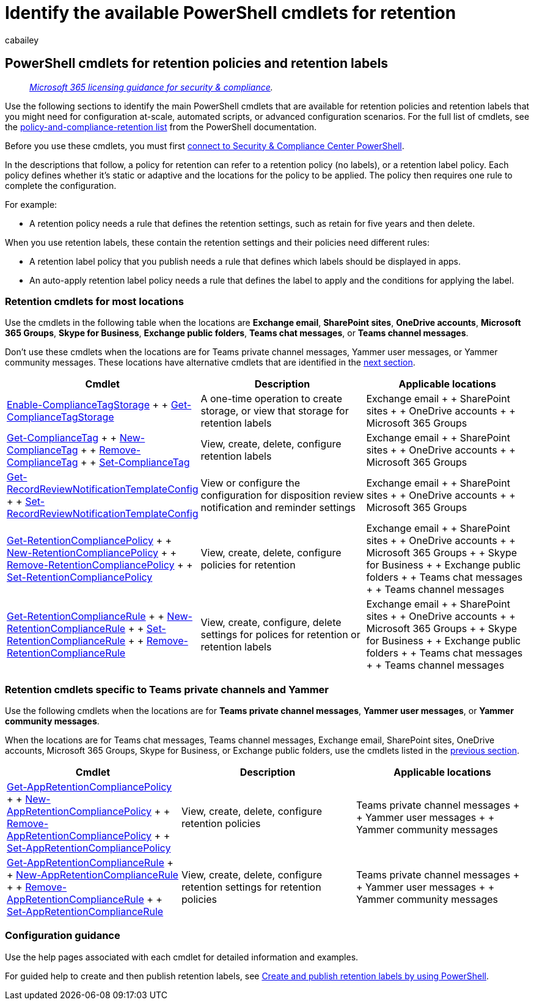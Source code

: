 = Identify the available PowerShell cmdlets for retention
:audience: Admin
:author: cabailey
:description: Identify the PowerShell cmdlets for Microsoft 365 retention that support configuration at-scale, automation, or might be needed for advanced configuration scenarios.
:f1.keywords: ["NOCSH"]
:manager: laurawi
:ms.author: cabailey
:ms.collection: ["M365-security-compliance", "tier1", "SPO_Content"]
:ms.date:
:ms.localizationpriority: normal
:ms.service: O365-seccomp
:ms.topic: reference

== PowerShell cmdlets for retention policies and retention labels

____
_link:/office365/servicedescriptions/microsoft-365-service-descriptions/microsoft-365-tenantlevel-services-licensing-guidance/microsoft-365-security-compliance-licensing-guidance[Microsoft 365 licensing guidance for security & compliance]._
____

Use the following sections to identify the main PowerShell cmdlets that are available for retention policies and retention labels that you might need for configuration at-scale, automated scripts, or advanced configuration scenarios.
For the full list of  cmdlets, see the link:/powershell/module/exchange#policy-and-compliance-retention[policy-and-compliance-retention list] from the PowerShell documentation.

Before you use these cmdlets, you must first link:/powershell/exchange/connect-to-scc-powershell[connect to Security & Compliance Center PowerShell].

In the descriptions that follow, a policy for retention can refer to a retention policy (no labels), or a retention label policy.
Each policy defines whether it's static or adaptive and the locations for the policy to be applied.
The policy then requires one rule to complete the configuration.

For example:

* A retention policy needs a rule that defines the retention settings, such as retain for five years and then delete.

When you use retention labels, these contain the retention settings and their policies need different rules:

* A retention label policy that you publish needs a rule that defines which labels should be displayed in apps.
* An auto-apply retention label policy needs a rule that defines the label to apply and the conditions for applying the label.

=== Retention cmdlets for most locations

Use the cmdlets in the following table when the locations are *Exchange email*, *SharePoint sites*, *OneDrive accounts*, *Microsoft 365 Groups*, *Skype for Business*, *Exchange public folders*, *Teams chat messages*, or *Teams channel messages*.

Don't use these cmdlets when the locations are for Teams private channel messages, Yammer user messages, or Yammer community messages.
These locations have alternative cmdlets that are identified in the <<retention-cmdlets-specific-to-teams-private-channels-and-yammer,next section>>.

|===
| Cmdlet | Description | Applicable locations

| link:/powershell/module/exchange/enable-compliancetagstorage[Enable-ComplianceTagStorage] +  + link:/powershell/module/exchange/enable-compliancetagstorage[Get-ComplianceTagStorage]
| A one-time operation to create storage, or view that storage for retention labels
| Exchange email +  + SharePoint sites +  + OneDrive accounts +  + Microsoft 365 Groups

| link:/powershell/module/exchange/get-compliancetag[Get-ComplianceTag] +  + link:/powershell/module/exchange/new-compliancetag[New-ComplianceTag] +  + link:/powershell/module/exchange/remove-compliancetag[Remove-ComplianceTag] +  + link:/powershell/module/exchange/set-compliancetag[Set-ComplianceTag]
| View, create, delete, configure retention labels
| Exchange email +  + SharePoint sites +  + OneDrive accounts +  + Microsoft 365 Groups

| link:/powershell/module/exchange/get-recordreviewnotificationtemplateconfig[Get-RecordReviewNotificationTemplateConfig] +  + link:/powershell/module/exchange/remove-retentioncompliancepolicy[Set-RecordReviewNotificationTemplateConfig]
| View or configure the configuration for disposition review notification and reminder settings
| Exchange email +  + SharePoint sites +  + OneDrive accounts +  + Microsoft 365 Groups

| link:/powershell/module/exchange/get-retentioncompliancepolicy[Get-RetentionCompliancePolicy] +  + link:/powershell/module/exchange/new-retentioncompliancepolicy[New-RetentionCompliancePolicy] +  + link:/powershell/module/exchange/remove-retentioncompliancepolicy[Remove-RetentionCompliancePolicy] +  + link:/powershell/module/exchange/set-retentioncompliancepolicy[Set-RetentionCompliancePolicy]
| View, create, delete, configure policies for retention
| Exchange email +  + SharePoint sites +  + OneDrive accounts +  + Microsoft 365 Groups +  + Skype for Business +  + Exchange public folders +  + Teams chat messages +  + Teams channel messages

| link:/powershell/module/exchange/get-retentioncompliancepolicy[Get-RetentionComplianceRule] +  + link:/powershell/module/exchange/get-retentioncompliancepolicy[New-RetentionComplianceRule] +  + link:/powershell/module/exchange/set-retentioncompliancerule[Set-RetentionComplianceRule] +  + link:/powershell/module/exchange/remove-retentioncompliancerule[Remove-RetentionComplianceRule]
| View, create, configure, delete settings for polices for retention or retention labels
| Exchange email +  + SharePoint sites +  + OneDrive accounts +  + Microsoft 365 Groups +  + Skype for Business +  + Exchange public folders +  + Teams chat messages +  + Teams channel messages
|===

=== Retention cmdlets specific to Teams private channels and Yammer

Use the following cmdlets when the locations are for *Teams private channel messages*, *Yammer user messages*, or *Yammer community messages*.

When the locations are for Teams chat messages, Teams channel messages, Exchange email, SharePoint sites, OneDrive accounts, Microsoft 365 Groups, Skype for Business, or Exchange public folders, use the cmdlets listed in the <<retention-cmdlets-for-most-locations,previous section>>.

|===
| Cmdlet | Description | Applicable locations

| link:/powershell/module/exchange/get-appretentioncompliancepolicy[Get-AppRetentionCompliancePolicy] +  + link:/powershell/module/exchange/new-appretentioncompliancepolicy[New-AppRetentionCompliancePolicy] +  + link:/powershell/module/exchange/remove-appretentioncompliancepolicy[Remove-AppRetentionCompliancePolicy] +  + link:/powershell/module/exchange/remove-appretentioncompliancepolicy[Set-AppRetentionCompliancePolicy]
| View, create, delete, configure retention policies
| Teams private channel messages +  + Yammer user messages +  + Yammer community messages

| link:/powershell/module/exchange/get-appretentioncompliancerule[Get-AppRetentionComplianceRule] +  + link:/powershell/module/exchange/new-appretentioncompliancerule[New-AppRetentionComplianceRule] +  + link:/powershell/module/exchange/remove-appretentioncompliancerule[Remove-AppRetentionComplianceRule] +  + link:/powershell/module/exchange/remove-appretentioncompliancerule[Set-AppRetentionComplianceRule]
| View, create, delete, configure retention settings for retention policies
| Teams private channel messages +  + Yammer user messages +  + Yammer community messages
|===

=== Configuration guidance

Use the help pages associated with each cmdlet for detailed information and examples.

For guided help to create and then publish retention labels, see xref:bulk-create-publish-labels-using-powershell.adoc[Create and publish retention labels by using PowerShell].
